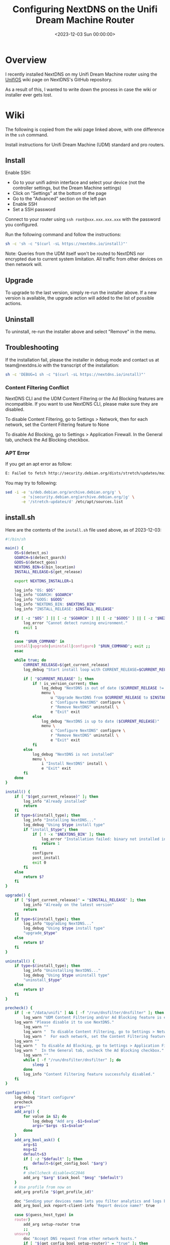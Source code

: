 #+date:        <2023-12-03 Sun 00:00:00>
#+title:       Configuring NextDNS on the Unifi Dream Machine Router
#+description: Procedural guide for installation and configuration of NextDNS on Unifi Dream Machine devices for network DNS filtering.
#+slug:        unifi-nextdns
#+filetags:    :nextdns:unifi:installation:

* Overview

I recently installed NextDNS on my Unifi Dream Machine router using the
[[https://github.com/nextdns/nextdns/wiki/UnifiOS][UnifiOS]] wiki page
on NextDNS's GitHub repository.

As a result of this, I wanted to write down the process in case the wiki
or installer ever gets lost.

* Wiki

The following is copied from the wiki page linked above, with one
difference in the =ssh= command.

Install instructions for Unifi Dream Machine (UDM) standard and pro
routers.

** Install

Enable SSH:

- Go to your unifi admin interface and select your device (not the
  controller settings, but the Dream Machine settings)
- Click on "Settings" at the bottom of the page
- Go to the "Advanced" section on the left pan
- Enable SSH
- Set a SSH password

Connect to your router using =ssh root@xxx.xxx.xxx.xxx= with the
password you configured.

Run the following command and follow the instructions:

#+begin_src sh
sh -c 'sh -c "$(curl -sL https://nextdns.io/install)"'
#+end_src

Note: Queries from the UDM itself won't be routed to NextDNS nor
encrypted due to current system limitation. All traffic from other
devices on then network will.

** Upgrade

To upgrade to the last version, simply re-run the installer above. If a
new version is available, the upgrade action will added to the list of
possible actions.

** Uninstall

To uninstall, re-run the installer above and select "Remove" in the
menu.

** Troubleshooting

If the installation fail, please the installer in debug mode and contact
us at team@nextdns.io with the transcript of the installation:

#+begin_src sh
sh -c 'DEBUG=1 sh -c "$(curl -sL https://nextdns.io/install)"'
#+end_src

*** Content Filtering Conflict

NextDNS CLI and the UDM Content Filtering or the Ad Blocking features
are incompatible. If you want to use NextDNS CLI, please make sure they
are disabled.

To disable Content Filtering, go to Settings > Network, then for each
network, set the Content Filtering feature to None

To disable Ad Blocking, go to Settings > Application Firewall. In the
General tab, uncheck the Ad Blocking checkbox.

*** APT Error

If you get an apt error as follow:

#+begin_src sh
E: Failed to fetch http://security.debian.org/dists/stretch/updates/main/binary-arm64/Packages  404  Not Found [IP: 151.101.70.132 80]
#+end_src

You may try to following:

#+begin_src sh
sed -i -e 's/deb.debian.org/archive.debian.org/g' \
       -e 's|security.debian.org|archive.debian.org/|g' \
       -e '/stretch-updates/d' /etc/apt/sources.list
#+end_src

** install.sh

Here are the contents of the =install.sh= file used above, as of
2023-12-03:

#+begin_src sh
#!/bin/sh

main() {
    OS=$(detect_os)
    GOARCH=$(detect_goarch)
    GOOS=$(detect_goos)
    NEXTDNS_BIN=$(bin_location)
    INSTALL_RELEASE=$(get_release)

    export NEXTDNS_INSTALLER=1

    log_info "OS: $OS"
    log_info "GOARCH: $GOARCH"
    log_info "GOOS: $GOOS"
    log_info "NEXTDNS_BIN: $NEXTDNS_BIN"
    log_info "INSTALL_RELEASE: $INSTALL_RELEASE"

    if [ -z "$OS" ] || [ -z "$GOARCH" ] || [ -z "$GOOS" ] || [ -z "$NEXTDNS_BIN" ] || [ -z "$INSTALL_RELEASE" ]; then
        log_error "Cannot detect running environment."
        exit 1
    fi

    case "$RUN_COMMAND" in
    install|upgrade|uninstall|configure) "$RUN_COMMAND"; exit ;;
    esac

    while true; do
        CURRENT_RELEASE=$(get_current_release)
        log_debug "Start install loop with CURRENT_RELEASE=$CURRENT_RELEASE"

        if [ "$CURRENT_RELEASE" ]; then
            if ! is_version_current; then
                log_debug "NextDNS is out of date ($CURRENT_RELEASE != $INSTALL_RELEASE)"
                menu \
                    u "Upgrade NextDNS from $CURRENT_RELEASE to $INSTALL_RELEASE" upgrade \
                    c "Configure NextDNS" configure \
                    r "Remove NextDNS" uninstall \
                    e "Exit" exit
            else
                log_debug "NextDNS is up to date ($CURRENT_RELEASE)"
                menu \
                    c "Configure NextDNS" configure \
                    r "Remove NextDNS" uninstall \
                    e "Exit" exit
            fi
        else
            log_debug "NextDNS is not installed"
            menu \
                i "Install NextDNS" install \
                e "Exit" exit
        fi
    done
}

install() {
    if [ "$(get_current_release)" ]; then
        log_info "Already installed"
        return
    fi
    if type=$(install_type); then
        log_info "Installing NextDNS..."
        log_debug "Using $type install type"
        if "install_$type"; then
            if [ ! -x "$NEXTDNS_BIN" ]; then
                log_error "Installation failed: binary not installed in $NEXTDNS_BIN"
                return 1
            fi
            configure
            post_install
            exit 0
        fi
    else
        return $?
    fi
}

upgrade() {
    if [ "$(get_current_release)" = "$INSTALL_RELEASE" ]; then
        log_info "Already on the latest version"
        return
    fi
    if type=$(install_type); then
        log_info "Upgrading NextDNS..."
        log_debug "Using $type install type"
        "upgrade_$type"
    else
        return $?
    fi
}

uninstall() {
    if type=$(install_type); then
        log_info "Uninstalling NextDNS..."
        log_debug "Using $type uninstall type"
        "uninstall_$type"
    else
        return $?
    fi
}

precheck() {
    if [ -e "/data/unifi" ] && [ -f "/run/dnsfilter/dnsfilter" ]; then
        log_warn "UDM Content Filtering and/or Ad Blocking feature is enabled."
    log_warn "Please disable it to use NextDNS."
        log_warn ""
        log_warn "  To disable Content Filtering, go to Settings > Network."
        log_warn "  For each network, set the Content Filtering feature to None."
    log_warn ""
    log_warn "  To disable Ad Blocking, go to Settings > Application Firewall"
    log_warn "  In the General tab, uncheck the Ad Blocking checkbox."
        log_warn ""
        while [ -f "/run/dnsfilter/dnsfilter" ]; do
            sleep 1
        done
        log_info "Content Filtering feature successfuly disabled."
    fi
}

configure() {
    log_debug "Start configure"
    precheck
    args=""
    add_arg() {
        for value in $2; do
            log_debug "Add arg -$1=$value"
            args="$args -$1=$value"
        done
    }
    add_arg_bool_ask() {
        arg=$1
        msg=$2
        default=$3
        if [ -z "$default" ]; then
            default=$(get_config_bool "$arg")
        fi
        # shellcheck disable=SC2046
        add_arg "$arg" $(ask_bool "$msg" "$default")
    }
    # Use profile from now on
    add_arg profile "$(get_profile_id)"

    doc "Sending your devices name lets you filter analytics and logs by device."
    add_arg_bool_ask report-client-info 'Report device name?' true

    case $(guess_host_type) in
    router)
        add_arg setup-router true
        ;;
    unsure)
        doc "Accept DNS request from other network hosts."
        if [ "$(get_config_bool setup-router)" = "true" ]; then
            router_default=true
        fi
        if [ "$(ask_bool 'Setup as a router?' $router_default)" = "true" ]; then
            add_arg setup-router true
        fi
        ;;
    esac

    doc "Make NextDNS CLI cache responses. This improves latency and reduces the amount"
    doc "of queries sent to NextDNS."
    if [ "$(guess_host_type)" = "router" ]; then
        doc "Note that enabling this feature will disable dnsmasq for DNS to avoid double"
        doc "caching."
    fi
    if [ "$(get_config cache-size)" != "0" ]; then
        cache_default=true
    fi
    if [ "$(ask_bool 'Enable caching?' $cache_default)" = "true" ]; then
        add_arg cache-size "10MB"

        doc "Instant refresh will force low TTL on responses sent to clients so they rely"
        doc "on CLI DNS cache. This will allow changes on your NextDNS config to be applied"
        doc "on your LAN hosts without having to wait for their cache to expire."
        if [ "$(get_config max-ttl)" = "5s" ]; then
            instant_refresh_default=true
        fi
        if [ "$(ask_bool 'Enable instant refresh?' $instant_refresh_default)" = "true" ]; then
            add_arg max-ttl "5s"
        fi
    fi

    if [ "$(guess_host_type)" != "router" ]; then
        doc "Changes DNS settings of the host automatically when NextDNS is started."
        doc "If you say no here, you will have to manually configure DNS to 127.0.0.1."
        add_arg_bool_ask auto-activate 'Automatically setup local host DNS?' true
    fi
    # shellcheck disable=SC2086
    asroot "$NEXTDNS_BIN" install $args
}

post_install() {
    println
    println "Congratulations! NextDNS is now installed."
    println
    println "To upgrade/uninstall, run this command again and select the appropriate option."
    println
    println "You can use the NextDNS command to control the daemon."
    println "Here are a few important commands to know:"
    println
    println "# Start, stop, restart the daemon:"
    println "nextdns start"
    println "nextdns stop"
    println "nextdns restart"
    println
    println "# Configure the local host to point to NextDNS or not:"
    println "nextdns activate"
    println "nextdns deactivate"
    println
    println "# Explore daemon logs:"
    println "nextdns log"
    println
    println "# For more commands, use:"
    println "nextdns help"
    println
}

install_bin() {
    bin_path=$NEXTDNS_BIN
    if [ "$1" ]; then
        bin_path=$1
    fi
    log_debug "Installing $INSTALL_RELEASE binary for $GOOS/$GOARCH to $bin_path"
    case "$INSTALL_RELEASE" in
    ,*/*)
        # Snapshot
        branch=${INSTALL_RELEASE%/*}
        hash=${INSTALL_RELEASE#*/}
        url="https://snapshot.nextdns.io/${branch}/nextdns-${hash}_${GOOS}_${GOARCH}.tar.gz"
        ;;
    ,*)
        url="https://github.com/nextdns/nextdns/releases/download/v${INSTALL_RELEASE}/nextdns_${INSTALL_RELEASE}_${GOOS}_${GOARCH}.tar.gz"
        ;;
    esac
    log_debug "Downloading $url"
    asroot mkdir -p "$(dirname "$bin_path")" &&
        curl -sL "$url" | asroot sh -c "tar Ozxf - nextdns > "$bin_path"" &&
        asroot chmod 755 "$bin_path"
}

upgrade_bin() {
    tmp=$NEXTDNS_BIN.tmp
    if install_bin "$tmp"; then
        asroot "$NEXTDNS_BIN" uninstall
        asroot mv "$tmp" "$NEXTDNS_BIN"
        asroot "$NEXTDNS_BIN" install
    fi
    log_debug "Removing spurious temporary install file"
    asroot rm -rf "$tmp"
}

uninstall_bin() {
    asroot "$NEXTDNS_BIN" uninstall
    asroot rm -f "$NEXTDNS_BIN"
}

install_rpm() {
    asroot curl -Ls https://repo.nextdns.io/nextdns.repo -o /etc/yum.repos.d/nextdns.repo &&
        asroot yum install -y nextdns
}

upgrade_rpm() {
    asroot yum update -y nextdns
}

uninstall_rpm() {
    asroot yum remove -y nextdns
}

install_zypper() {
    if asroot zypper repos | grep -q nextdns >/dev/null; then
        echo "Repository nextdns already exists. Skipping adding repository..."
    else
        asroot zypper ar -f -r https://repo.nextdns.io/nextdns.repo nextdns
    fi
    asroot zypper refresh && asroot zypper in -y nextdns
}

upgrade_zypper() {
    asroot zypper up nextdns
}

uninstall_zypper() {
    asroot zypper remove -y nextdns
    case $(ask_bool 'Do you want to remove the repository from the repositories list?' true) in
    true)
        asroot zypper removerepo nextdns
        ;;
    esac
}

install_deb() {
    if [ -f /etc/default/ubnt-dpkg-cache ]; then
        # On UnifiOS 2, make sure the package is persisted over upgrades
        sed -e '/^DPKG_CACHE_UBNT_PKGS+=" nextdns"/{:a;n;ba;q}' \
            -e '$aDPKG_CACHE_UBNT_PKGS+=" nextdns"' \
            -i /etc/default/ubnt-dpkg-cache
    fi

    install_deb_keyring &&
        asroot sh -c 'echo "deb [signed-by=/etc/apt/keyrings/nextdns.gpg] https://repo.nextdns.io/deb stable main" > /etc/apt/sources.list.d/nextdns.list' &&
        (dpkg --compare-versions $(dpkg-query --showformat='${Version}' --show apt) ge 1.1 ||
         asroot ln -s /etc/apt/keyrings/nextdns.gpg /etc/apt/trusted.gpg.d/.) &&
        (test "$OS" = "debian" && asroot apt-get -y install apt-transport-https || true) &&
        asroot apt-get update &&
        asroot apt-get install -y nextdns
}

install_deb_keyring() {
    # Fallback on curl, some debian based distrib don't have wget while debian
    # doesn't have curl by default.
    asroot mkdir -p /etc/apt/keyrings
    ( asroot wget -qO /etc/apt/keyrings/nextdns.gpg https://repo.nextdns.io/nextdns.gpg ||
      asroot curl -sfL https://repo.nextdns.io/nextdns.gpg -o /etc/apt/keyrings/nextdns.gpg ) &&
        asroot chmod 0644 /etc/apt/keyrings/nextdns.gpg
}

upgrade_deb() {
    install_deb_keyring &&
        asroot apt-get update &&
        asroot apt-get install -y nextdns
}

uninstall_deb() {
    asroot apt-get remove -y nextdns
}

install_apk() {
    repo=https://repo.nextdns.io/apk
    asroot wget -O /etc/apk/keys/nextdns.pub https://repo.nextdns.io/nextdns.pub &&
        (grep -v $repo /etc/apk/repositories; echo $repo) | asroot tee /etc/apk/repositories >/dev/null &&
        asroot apk update &&
        asroot apk add nextdns
}

upgrade_apk() {
    asroot apk update && asroot apk upgrade nextdns
}

uninstall_apk() {
    asroot apk del nextdns
}

install_arch() {
    asroot pacman -Sy yay &&
        yay -Sy nextdns
}

upgrade_arch() {
    yay -Suy nextdns
}

uninstall_arch() {
    asroot pacman -R nextdns
}

install_merlin_path() {
    # Add next to Merlin's path
    mkdir -p /tmp/opt/sbin
    ln -sf "$NEXTDNS_BIN" /tmp/opt/sbin/nextdns
}

install_merlin() {
    if install_bin; then
        install_merlin_path
    fi
}

uninstall_merlin() {
    uninstall_bin
    rm -f /tmp/opt/sbin/nextdns
}

upgrade_merlin() {
    if upgrade_bin; then
        install_merlin_path
    fi
}

install_openwrt() {
    opkg update &&
        opkg install nextdns
    rt=$?
    if [ $rt -eq 0 ]; then
        case $(ask_bool 'Install the GUI?' true) in
        true)
            opkg install luci-app-nextdns
            rt=$?
            ;;
        esac
    fi
    return $rt
}

upgrade_openwrt() {
    opkg update &&
        opkg upgrade nextdns
}

uninstall_openwrt() {
    opkg remove nextdns
}

install_ddwrt() {
    if [ "$(nvram get enable_jffs2)" = "0" ]; then
        log_error "JFFS support not enabled"
        log_info "To enabled JFFS:"
        log_info " 1. On the router web page click on Administration."
        log_info " 2. Scroll down until you see JFFS2 Support section."
        log_info " 3. Click Enable JFFS."
        log_info " 4. Click Save."
        log_info " 5. Wait couple seconds, then click Apply."
        log_info " 6. Wait again. Go back to the Enable JFFS section, and enable Clean JFFS."
        log_info " 7. Do not click Save. Click Apply instead."
        log_info " 8. Wait till you get the web-GUI back, then disable Clean JFFS again."
        log_info " 9. Click Save."
        log_info "10. Relaunch this installer."
        exit 1
    fi
    mkdir -p /jffs/nextdns &&
        openssl_get https://curl.haxx.se/ca/cacert.pem | http_body > /jffs/nextdns/ca.pem &&
        install_bin
}

upgrade_ddwrt() {
    upgrade_bin
}

uninstall_ddwrt() {
    uninstall_bin
    rm -rf /jffs/nextdns
}

install_brew() {
    silent_exec brew install nextdns/tap/nextdns
}

upgrade_brew() {
    silent_exec brew upgrade nextdns/tap/nextdns
    asroot "$NEXTDNS_BIN" install
}

uninstall_brew() {
    silent_exec brew uninstall nextdns/tap/nextdns
}

install_freebsd() {
    # TODO: port install
    install_bin
}

upgrade_freebsd() {
    # TODO: port upgrade
    upgrade_bin
}

uninstall_freebsd() {
    # TODO: port uninstall
    uninstall_bin
}

install_pfsense() {
    # TODO: port install + UI
    install_bin
}

upgrade_pfsense() {
    # TODO: port upgrade
    upgrade_bin
}

uninstall_pfsense() {
    # TODO: port uninstall
    uninstall_bin
}

install_opnsense() {
    # TODO: port install + UI
    install_bin
}

upgrade_opnsense() {
    # TODO: port upgrade
    upgrade_bin
}

uninstall_opnsense() {
    # TODO: port uninstall
    uninstall_bin
}

ubios_install_source() {
    echo "deb [signed-by=/etc/apt/keyrings/nextdns.gpg] https://repo.nextdns.io/deb stable main" > /data/nextdns.list
    podman exec unifi-os mv /data/nextdns.list /etc/apt/sources.list.d/nextdns.list
    rm -f /tmp/nextdns.list
    podman exec unifi-os apt-get install -y gnupg1 curl
    podman exec unifi-os mkdir -p /etc/apt/keyrings/
    podman exec unifi-os curl -sfL https://repo.nextdns.io/nextdns.gpg -o /etc/apt/keyrings/nextdns.gpg
    podman exec unifi-os apt-get update -o Dir::Etc::sourcelist="sources.list.d/nextdns.list" -o Dir::Etc::sourceparts="-" -o APT::Get::List-Cleanup="0"
}

install_ubios() {
    ubios_install_source
    podman exec unifi-os apt-get install -y nextdns
}

upgrade_ubios() {
    ubios_install_source
    podman exec unifi-os apt-get install --only-upgrade -y nextdns
}

uninstall_ubios() {
    podman exec unifi-os apt-get remove -y nextdns
}

install_ubios_snapshot() {
    branch=${INSTALL_RELEASE%/*}
    hash=${INSTALL_RELEASE#*/}
    url="https://snapshot.nextdns.io/${branch}/nextdns-${hash}_${GOOS}_${GOARCH}.tar.gz"
    podman exec unifi-os sh -c "curl -o- $url | tar Ozxf - nextdns > /usr/bin/nextdns; /usr/bin/nextdns install"
}

upgrade_ubios_snapshot() {
    /data/nextdns uninstall
    install_ubios_snapshot
}

install_type() {
    if [ "$FORCE_INSTALL_TYPE" ]; then
        echo "$FORCE_INSTALL_TYPE"; return 0
    fi
    case "$INSTALL_RELEASE" in
    ,*/*)
        case $OS in
        ubios)
            echo "ubios_snapshot"; return 0
            ;;
        ,*)
            # Snapshot mode always use binary install
            echo "bin"; return 0
            ;;
        esac
    esac
    case $OS in
    centos|fedora|rhel)
        echo "rpm"
        ;;
    opensuse-tumbleweed|opensuse-leap|opensuse)
        echo "zypper"
        ;;
    debian|ubuntu|elementary|raspbian|linuxmint|pop|neon|sparky|vyos|Deepin)
        echo "deb"
        ;;
    alpine)
        echo "apk"
        ;;
    arch|manjaro|steamos)
        #echo "arch" # TODO: fix AUR install
        echo "bin"
        ;;
    openwrt)
        # shellcheck disable=SC1091
        . /etc/os-release
        major=$(echo "$VERSION_ID" | cut -d. -f1)
        case $major in
            ,*[!0-9]*)
                if [ "$VERSION_ID" = "19.07.0-rc1" ]; then
                    # No opkg support before 19.07.0-rc2
                    echo "bin"
                else
                    # Likely 'snapshot' build in this case, but still > major version 19
                    echo "openwrt"
                fi
                ;;
            ,*)
                if [ "$major" -lt 19 ]; then
                    # No opkg support before 19.07.0-rc2
                    echo "bin"
                else
                    echo "openwrt"
                fi
                ;;
        esac
        ;;
    asuswrt-merlin)
        echo "merlin"
        ;;
    edgeos|synology|clear-linux-os|solus|openbsd|netbsd|overthebox)
        echo "bin"
        ;;
    ddwrt)
        echo "ddwrt"
        ;;
    darwin)
        if [ -x /usr/local/bin/brew ] || [ -x /opt/homebrew/bin/brew ]; then
            echo "brew"
        else
            log_debug "Homebrew not installed, fallback on binary install"
            echo "bin"
        fi
        ;;
    freebsd)
        echo "freebsd"
        ;;
    pfsense)
        echo "pfsense"
        ;;
    opnsense)
        echo "opnsense"
        ;;
    ubios)
        echo "ubios"
        ;;
    gentoo)
        echo "bin"
        ;;
    void)
        # TODO: pkg for xbps
        echo "bin"
        ;;
    ,*)
        log_error "Unsupported installation for $(detect_os)"
        return 1
        ;;
    esac
}

get_config() {
    "$NEXTDNS_BIN" config | grep -E "^$1 " | cut -d' ' -f 2
}

get_config_bool() {
    val=$(get_config "$1")
    case $val in
        true|false)
            echo "$val"
            ;;
    esac
    echo "$2"
}

get_profile_id() {
    log_debug "Get profile ID"
    if [ "$CONFIG_ID" ]; then
        # backward compat
        PROFILE_ID="$CONFIG_ID"
    fi
    while [ -z "$PROFILE_ID" ]; do
        default=
        prev_id=$(get_config profile)
        if [ -z "$prev_id" ]; then
            # backward compat
            prev_id=$(get_config config)
        fi
        if [ "$prev_id" ]; then
            log_debug "Previous profile ID: $prev_id"
            default=" (default=$prev_id)"
        fi
        print "NextDNS Profile ID%s: " "$default"
        read -r id
        if [ -z "$id" ]; then
            id=$prev_id
        fi
        if echo "$id" | grep -qE '^[0-9a-f]{6}$'; then
            PROFILE_ID=$id
            break
        else
            log_error "Invalid profile ID."
            println
            println "ID format is 6 alphanumerical lowercase characters (example: 123abc)."
            println "Your ID can be found on the Setup tab of https://my.nextdns.io."
            println
        fi
    done
    echo "$PROFILE_ID"
}

log_debug() {
    if [ "$DEBUG" = "1" ]; then
        printf "\033[30;1mDEBUG: %s\033[0m\n" "$*" >&2
    fi
}

log_info() {
    printf "INFO: %s\n" "$*" >&2
}

log_warn() {
    printf "\033[33mWARN: %s\033[0m\n" "$*" >&2
}

log_error() {
    printf "\033[31mERROR: %s\033[0m\n" "$*" >&2
}

print() {
    format=$1
    if [ $# -gt 0 ]; then
        shift
    fi
    # shellcheck disable=SC2059
    printf "$format" "$@" >&2
}

println() {
    format=$1
    if [ $# -gt 0 ]; then
        shift
    fi
    # shellcheck disable=SC2059
    printf "$format\n" "$@" >&2
}

doc() {
    # shellcheck disable=SC2059
    printf "\033[30;1m%s\033[0m\n" "$*" >&2
}

menu() {
    while true; do
        n=0
        default=
        for item in "$@"; do
            case $((n%3)) in
            0)
                key=$item
                if [ -z "$default" ]; then
                    default=$key
                fi
                ;;
            1)
                echo "$key) $item"
                ;;
            esac
            n=$((n+1))
        done
        print "Choice (default=%s): " "$default"
        read -r choice
        if [ -z "$choice" ]; then
            choice=$default
        fi
        n=0
        for item in "$@"; do
            case $((n%3)) in
            0)
                key=$item
                ;;
            2)
                if [ "$key" = "$choice" ]; then
                    if ! "$item"; then
                        log_error "$item: exit $?"
                    fi
                    break 2
                fi
                ;;
            esac
            n=$((n+1))
        done
        echo "Invalid choice"
    done
}

ask_bool() {
    msg=$1
    default=$2
    case $default in
    true)
        msg="$msg [Y|n]: "
        ;;
    false)
        msg="$msg [y|N]: "
        ;;
    ,*)
        msg="$msg (y/n): "
    esac
    while true; do
        print "%s" "$msg"
        read -r answer
        if [ -z "$answer" ]; then
            answer=$default
        fi
        case $answer in
        y|Y|yes|YES|true)
            echo "true"
            return 0
            ;;
        n|N|no|NO|false)
            echo "false"
            return 0
            ;;
        ,*)
            echo "Invalid input, use yes or no"
            ;;
        esac
    done
}

detect_endiannes() {
    if ! hexdump /dev/null 2>/dev/null; then
        # Some firmwares do not contain hexdump, for those, try to detect endianness
        # differently.
        case $(cat /proc/cpuinfo) in
        ,*BCM5300*)
            # RT-AC66U does not support Merlin version over 380.70 which
            # lacks hexdump command.
            echo "le"
            ;;
        ,*)
            log_error "Cannot determine endianness"
            return 1
            ;;
        esac
        return 0
    fi
    case $(hexdump -s 5 -n 1 -e '"%x"' /bin/sh | head -c1) in
    1)
        echo "le"
        ;;
    2)
        echo ""
        ;;
    esac
}

detect_goarch() {
    if [ "$FORCE_GOARCH" ]; then
        echo "$FORCE_GOARCH"; return 0
    fi
    case $(uname -m) in
    x86_64|amd64)
        echo "amd64"
        ;;
    i386|i686)
        echo "386"
        ;;
    arm)
        # FreeBSD does not include arm version
        case "$(sysctl -b hw.model 2>/dev/null)" in
        ,*A9*)
            echo "armv7"
            ;;
        ,*)
            # Unknown version, fallback to the lowest
            echo "armv5"
            ;;
        esac
        ;;
    armv5*)
        echo "armv5"
        ;;
    armv6*|armv7*)
        if grep -q vfp /proc/cpuinfo 2>/dev/null; then
            echo "armv$(uname -m | sed -e 's/[[:alpha:]]//g')"
        else
            # Soft floating point
            echo "armv5"
        fi
        ;;
    aarch64)
        case "$(uname -o 2>/dev/null)" in
        ASUSWRT-Merlin*)
            # XXX when using arm64 build on ASUS AC66U and ACG86U, we get Go error:
            # "out of memory allocating heap arena metadata".
            echo "armv7"
            ;;
        ,*)
            echo "arm64"
            ;;
        esac
        ;;
    armv8*|arm64)
        echo "arm64"
        ;;
    mips*)
        # TODO: detect hardfloat
        echo "$(uname -m)$(detect_endiannes)_softfloat"
        ;;
    ,*)
        log_error "Unsupported GOARCH: $(uname -m)"
        return 1
        ;;
    esac
}

detect_goos() {
    if [ "$FORCE_GOOS" ]; then
        echo "$FORCE_GOOS"; return 0
    fi
    case $(uname -s) in
    Linux)
        echo "linux"
        ;;
    Darwin)
        echo "darwin"
        ;;
    FreeBSD)
        echo "freebsd"
        ;;
    NetBSD)
        echo "netbsd"
        ;;
    OpenBSD)
        echo "openbsd"
        ;;
    ,*)
        log_error "Unsupported GOOS: $(uname -s)"
        return 1
    esac
}

detect_os() {
    if [ "$FORCE_OS" ]; then
        echo "$FORCE_OS"; return 0
    fi
    case $(uname -s) in
    Linux)
        case $(uname -o) in
        GNU/Linux|Linux)
            if grep -q -e '^EdgeRouter' -e '^UniFiSecurityGateway' /etc/version 2> /dev/null; then
                echo "edgeos"; return 0
            fi
            if uname -u 2>/dev/null | grep -q '^synology'; then
                echo "synology"; return 0
            fi
            # shellcheck disable=SC1091
            dist=$(. /etc/os-release; echo "$ID")
            case $dist in
            ubios)
                if [ -z "$(command -v podman)" ]; then
                    log_error "This version of UnifiOS is not supported. Make sure you run version 1.7.0 or above."
                    return 1
                fi
                echo "$dist"; return 0
                ;;
            debian|ubuntu|elementary|raspbian|centos|fedora|rhel|arch|manjaro|openwrt|clear-linux-os|linuxmint|opensuse-tumbleweed|opensuse-leap|opensuse|solus|pop|neon|overthebox|sparky|vyos|void|alpine|Deepin|gentoo|steamos)
                echo "$dist"; return 0
                ;;
            esac
            # shellcheck disable=SC1091
            for dist in $(. /etc/os-release; echo "$ID_LIKE"); do
                case $dist in
                debian|ubuntu|rhel|fedora|openwrt)
                    log_debug "Using ID_LIKE"
                    echo "$dist"; return 0
                    ;;
                esac
            done
            ;;
        ASUSWRT-Merlin*)
            echo "asuswrt-merlin"; return 0
            ;;
        DD-WRT)
            echo "ddwrt"; return 0
        esac
        ;;
    Darwin)
        echo "darwin"; return 0
        ;;
    FreeBSD)
        if [ -f /etc/platform ]; then
            case $(cat /etc/platform) in
            pfSense)
                echo "pfsense"; return 0
                ;;
            esac
        fi
        if [ -x /usr/local/sbin/opnsense-version ]; then
            case $(/usr/local/sbin/opnsense-version -N) in
            OPNsense)
                echo "opnsense"; return 0
                ;;
            esac
        fi
        echo "freebsd"; return 0
        ;;
    NetBSD)
        echo "netbsd"; return 0
        ;;
    OpenBSD)
        echo "openbsd"; return 0
        ;;
    ,*)
    esac
    log_error "Unsupported OS: $(uname -o) $(grep ID "/etc/os-release" 2>/dev/null | xargs)"
    return 1
}

guess_host_type() {
    if [ -d /data/unifi ]; then
        # Special case when installer is run from inside the ubios podman
        echo "router"; return 0
    fi

    case $OS in
    pfsense|opnsense|openwrt|asuswrt-merlin|edgeos|ddwrt|synology|overthebox|ubios)
        echo "router"
        ;;
    darwin|steamos)
        echo "workstation"
        ;;
    ,*)
        echo "unsure"
        ;;
    esac
}

asroot() {
    # Some platform (Merlin) do not have the "id" command and $USER report a non root username with uid 0.
    if [ "$(grep '^Uid:' /proc/$$/status 2>/dev/null|cut -f2)" = "0" ] || [ "$USER" = "root" ] || [ "$(id -u 2>/dev/null)" = "0" ]; then
        "$@"
    elif [ "$(command -v sudo 2>/dev/null)" ]; then
        sudo "$@"
    else
        echo "Root required"
        su -m root -c "$*"
    fi
}

silent_exec() {
    if [ "$DEBUG" = 1 ]; then
        "$@"
    else
        if ! out=$("$@" 2>&1); then
            rt=$?
            println "\033[30;1m%s\033[0m" "$out"
            return $rt
        fi
    fi
}

bin_location() {
    case $OS in
    centos|fedora|rhel|debian|ubuntu|elementary|raspbian|arch|manjaro|clear-linux-os|linuxmint|opensuse-tumbleweed|opensuse-leap|opensuse|solus|pop|neon|sparky|vyos|void|alpine|Deepin|gentoo)
        echo "/usr/bin/nextdns"
        ;;
    openwrt|overthebox)
        echo "/usr/sbin/nextdns"
        ;;
    synology)
        echo "/usr/local/bin/nextdns"
    ;;
    darwin)
    echo "$(brew --prefix 2>/dev/null || echo /usr/local)/bin/nextdns"
        ;;
    asuswrt-merlin|ddwrt)
        echo "/jffs/nextdns/nextdns"
        ;;
    freebsd|pfsense|opnsense|netbsd|openbsd)
        echo "/usr/local/sbin/nextdns"
        ;;
    edgeos)
        echo "/config/nextdns/nextdns"
        ;;
    ubios)
        echo "/data/nextdns"
        ;;
    steamos)
        echo "$HOME/.local/bin/nextdns"
        ;;
    ,*)
        log_error "Unknown bin location for $OS"
        ;;
    esac
}

is_version_current() {
    case "$INSTALL_RELEASE" in
    ,*/*)
        # Snapshot
        hash=${INSTALL_RELEASE#*/}
        test "0.0.0-$hash" = "$CURRENT_RELEASE"
        ;;
    ,*)
        test "$INSTALL_RELEASE" = "$CURRENT_RELEASE"
        ;;
    esac
}

get_current_release() {
    if [ -x "$NEXTDNS_BIN" ]; then
        $NEXTDNS_BIN version|cut -d' ' -f 3
    fi
}

get_release() {
    if [ "$NEXTDNS_VERSION" ]; then
        echo "$NEXTDNS_VERSION"
    else
        for cmd in curl wget openssl true; do
            # command is the "right" way but may be compiled out of busybox shell
            ! command -v $cmd > /dev/null 2>&1 || break
            ! which $cmd > /dev/null 2>&1 || break
        done
        case "$cmd" in
        curl) cmd="curl -A curl -s" ;;
        wget) cmd="wget -qO- -U curl" ;;
        openssl) cmd="openssl_get" ;;
        ,*)
            log_error "Cannot retrieve latest version"
            return
            ;;
        esac
        v=$($cmd "https://api.github.com/repos/nextdns/nextdns/releases/latest" | \
            grep '"tag_name":' | esed 's/.*"([^"]+)".*/\1/' | sed -e 's/^v//')
        if [ -z "$v" ]; then
            log_error "Cannot get latest version: $out"
        fi
        echo "$v"
    fi
}

esed() {
    if (echo | sed -E '' >/dev/null 2>&1); then
        sed -E "$@"
    else
        sed -r "$@"
    fi
}

http_redirect() {
    while read -r header; do
        case $header in
            Location:*)
                echo "${header#Location: }"
                return
            ;;
        esac
        if [ "$header" = "" ]; then
            break
        fi
    done
    cat > /dev/null
    return 1
}

http_body() {
    sed -n '/^\r/,$p' | sed 1d
}

openssl_get() {
    host=${1#https://*} # https://dom.com/path -> dom.com/path
    path=/${host#*/}    # dom.com/path -> /path
    host=${host%$path}  # dom.com/path -> dom.com
    printf "GET %s HTTP/1.0\nHost: %s\nUser-Agent: curl\n\n" "$path" "$host" |
        openssl s_client -quiet -connect "$host:443" 2>/dev/null
}

umask 0022
main
#+end_src
